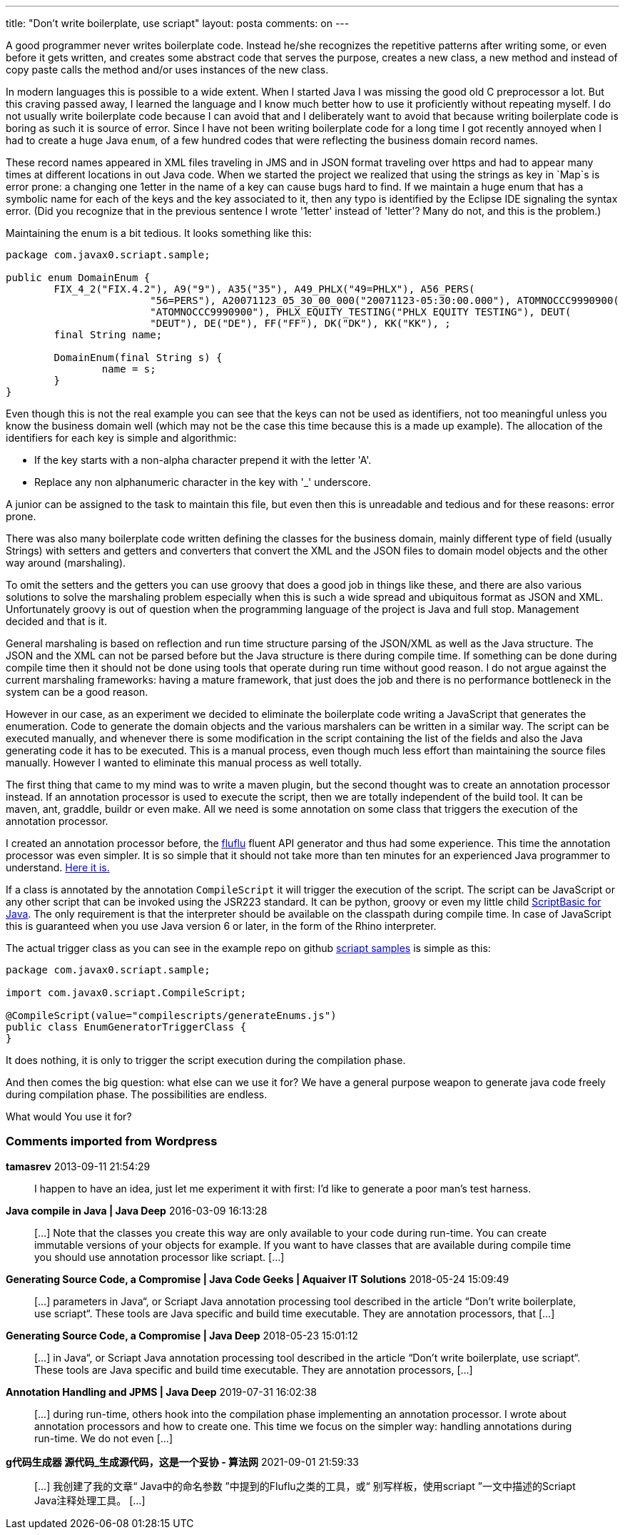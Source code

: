 ---
title: "Don't write boilerplate, use scriapt" 
layout: posta
comments: on
---

A good programmer never writes boilerplate code. Instead he/she recognizes the repetitive patterns after writing some, or even before it gets written, and creates some abstract code that serves the purpose, creates a new class, a new method and instead of copy paste calls the method and/or uses instances of the new class.

In modern languages this is possible to a wide extent. When I started Java I was missing the good old C preprocessor a lot. But this craving passed away, I learned the language and I know much better how to use it proficiently without repeating myself. I do not usually write boilerplate code because I can avoid that and I deliberately want to avoid that because writing boilerplate code is boring as such it is source of error. Since I have not been writing boilerplate code for a long time I got recently annoyed when I had to create a huge Java `enum`, of a few hundred codes that were reflecting the business domain record names.

These record names appeared in XML files traveling in JMS and in JSON format traveling over https and had to appear many times at different locations in out Java code. When we started the project we realized that using the strings as key in `Map`s is error prone: a changing one 1etter in the name of a key can cause bugs hard to find. If we maintain a huge enum that has a symbolic name for each of the keys and the key associated to it, then any typo is identified by the Eclipse IDE signaling the syntax error. (Did you recognize that in the previous sentence I wrote '1etter' instead of 'letter'? Many do not, and this is the problem.)

Maintaining the enum is a bit tedious. It looks something like this:

[source,java]
----
package com.javax0.scriapt.sample;

public enum DomainEnum {
	FIX_4_2("FIX.4.2"), A9("9"), A35("35"), A49_PHLX("49=PHLX"), A56_PERS(
			"56=PERS"), A20071123_05_30_00_000("20071123-05:30:00.000"), ATOMNOCCC9990900(
			"ATOMNOCCC9990900"), PHLX_EQUITY_TESTING("PHLX EQUITY TESTING"), DEUT(
			"DEUT"), DE("DE"), FF("FF"), DK("DK"), KK("KK"), ;
	final String name;

	DomainEnum(final String s) {
		name = s;
	}
}
----


Even though this is not the real example you can see that the keys can not be used as identifiers, not too meaningful unless you know the business domain well (which may not be the case this time because this is a made up example). The allocation of the identifiers for each key is simple and algorithmic:


*  If the key starts with a non-alpha character prepend it with the letter 'A'.
*  Replace any non alphanumeric character in the key with '_' underscore.


A junior can be assigned to the task to maintain this file, but even then this is unreadable and tedious and for these reasons: error prone.

There was also many boilerplate code written defining the classes for the business domain, mainly different type of field (usually Strings) with setters and getters and converters that convert the XML and the JSON files to domain model objects and the other way around (marshaling).

To omit the setters and the getters you can use groovy that does a good job in things like these, and there are also various solutions to solve the marshaling problem especially when this is such a wide spread and ubiquitous  format as JSON and XML. Unfortunately groovy is out of question when the programming language of the project is Java and full stop. Management decided and that is it.

General marshaling is based on reflection and run time structure parsing of the JSON/XML as well as the Java structure. The JSON and the XML can not be parsed before but the Java structure is there during compile time. If something can be done during compile time then it should not be done using tools that operate during run time without good reason. I do not argue against the current marshaling frameworks: having a mature framework, that just does the job and there is no performance bottleneck in the system can be a good reason.

However in our case, as an experiment we decided to eliminate the boilerplate code writing a JavaScript that generates the enumeration. Code to generate the domain objects and the various marshalers can be written in a similar way. The script can be executed manually, and whenever there is some modification in the script containing the list of the fields and also the Java generating code it has to be executed. This is a manual process, even though much less effort than maintaining the source files manually. However I wanted to eliminate this manual process as well totally.

The first thing that came to my mind was to write a maven plugin, but the second thought was to create an annotation processor instead. If an annotation processor is used to execute the script, then we are totally independent of the build tool. It can be maven, ant, graddle, buildr or even make. All we need is some annotation on some class that triggers the execution of the annotation processor.

I created an annotation processor before, the link:https://github.com/verhas/fluflu[fluflu] fluent API generator and thus had some experience. This time the annotation processor was even simpler. It is so simple that it should not take more than ten minutes for an experienced Java programmer to understand. link:https://github.com/verhas/scriapt/blob/master/src/main/java/com/javax0/scriapt/Processor.java[Here it is.]

If a class is annotated by the annotation `CompileScript` it will trigger the execution of the script. The script can be JavaScript or any other script that can be invoked using the JSR223 standard. It can be python, groovy or even my little child link:https://github.com/verhas/jScriptBasic[ScriptBasic for Java]. The only requirement is that the interpreter should be available on the classpath during compile time. In case of JavaScript this is guaranteed when you use Java version 6 or later, in the form of the Rhino interpreter.

The actual trigger class as you can see in the example repo on github link:https://github.com/verhas/scriapt-samples[scriapt samples] is simple as this:

[source,java]
----
package com.javax0.scriapt.sample;

import com.javax0.scriapt.CompileScript;

@CompileScript(value="compilescripts/generateEnums.js")
public class EnumGeneratorTriggerClass {
}
----


It does nothing, it is only to trigger the script execution during the compilation phase.

And then comes the big question: what else can we use it for? We have a general purpose weapon to generate java code freely during compilation phase. The possibilities are endless.

What would You use it for?

=== Comments imported from Wordpress


*tamasrev* 2013-09-11 21:54:29





[quote]
____
I happen to have an idea, just let me experiment it with first: I'd like to generate a poor man's test  harness.
____





*Java compile in Java | Java Deep* 2016-03-09 16:13:28





[quote]
____
[&#8230;] Note that the classes you create this way are only available to your code during run-time. You can create immutable versions of your objects for example. If you want to have classes that are available during compile time you should use annotation processor like scriapt. [&#8230;]
____





*Generating Source Code, a Compromise | Java Code Geeks | Aquaiver IT Solutions* 2018-05-24 15:09:49





[quote]
____
[&#8230;] parameters in Java“, or Scriapt Java annotation processing tool described in the article “Don’t write boilerplate, use scriapt“. These tools are Java specific and build time executable. They are annotation processors, that [&#8230;]
____





*Generating Source Code, a Compromise | Java Deep* 2018-05-23 15:01:12





[quote]
____
[&#8230;] in Java&#8220;, or Scriapt Java annotation processing tool described in the article &#8220;Don’t write boilerplate, use scriapt&#8220;. These tools are Java specific and build time executable. They are annotation processors, [&#8230;]
____





*Annotation Handling and JPMS | Java Deep* 2019-07-31 16:02:38





[quote]
____
[&#8230;] during run-time, others hook into the compilation phase implementing an annotation processor. I wrote about annotation processors and how to create one. This time we focus on the simpler way: handling annotations during run-time. We do not even [&#8230;]
____





*g代码生成器 源代码_生成源代码，这是一个妥协 - 算法网* 2021-09-01 21:59:33





[quote]
____
[&#8230;] 我创建了我的文章“ Java中的命名参数 ”中提到的Fluflu之类的工具，或“ 别写样板，使用scriapt ”一文中描述的Scriapt Java注释处理工具。 [&#8230;]
____



